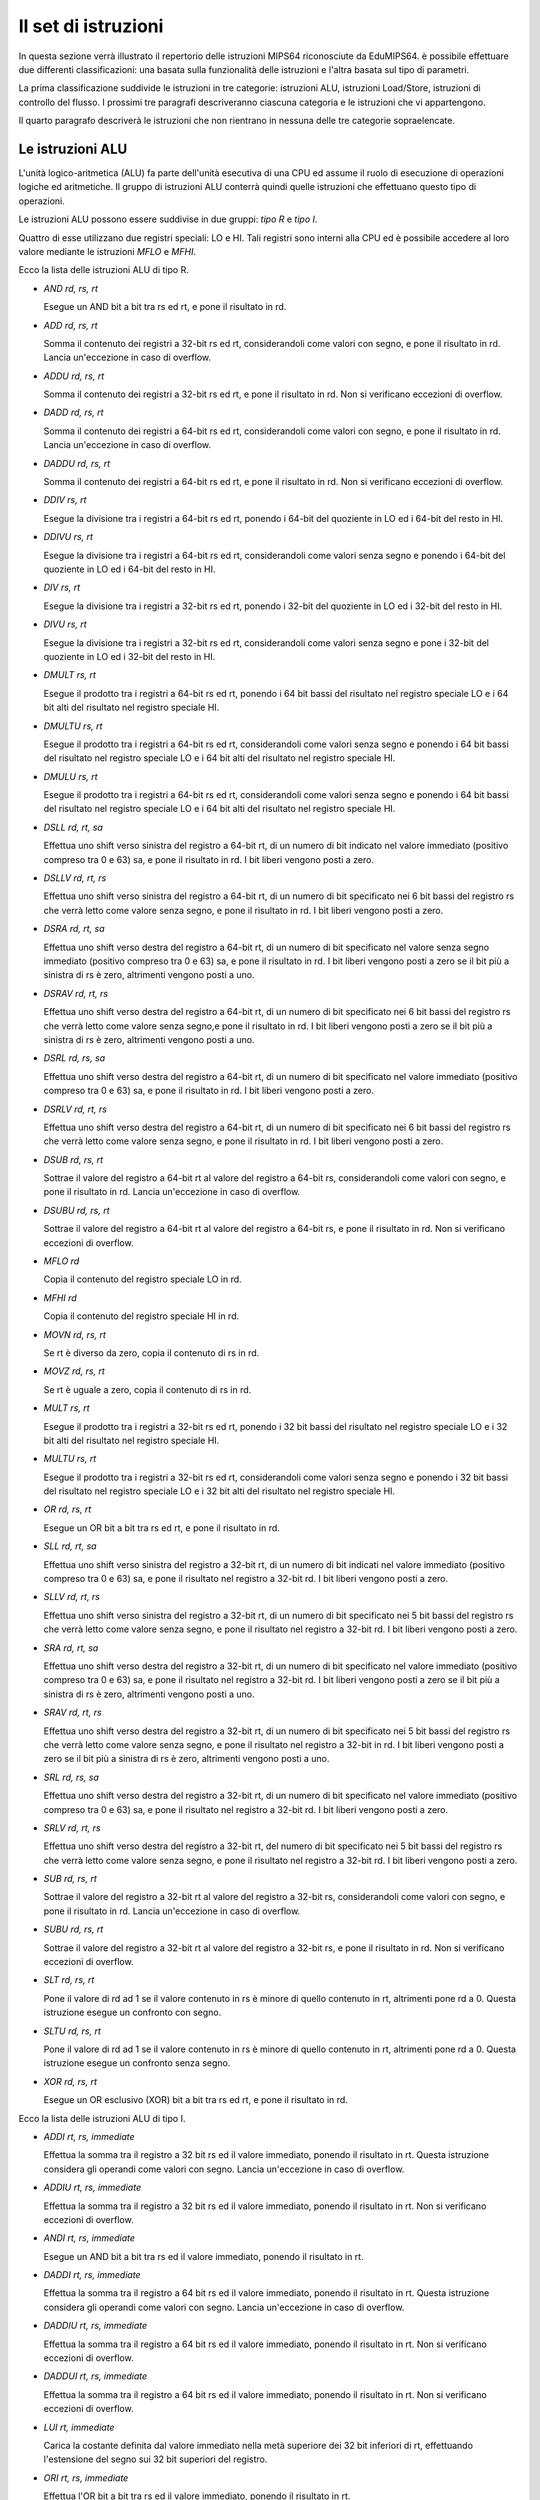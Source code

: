 Il set di istruzioni
====================

In questa sezione verrà illustrato il repertorio delle istruzioni MIPS64
riconosciute da EduMIPS64. è possibile effettuare due differenti
classificazioni: una basata sulla funzionalità delle istruzioni e l'altra
basata sul tipo di parametri.

.. Please refer to Section~\ref{mipsis} for more informations about those
   classifications.

La prima classificazione suddivide le istruzioni in tre categorie: istruzioni
ALU, istruzioni Load/Store, istruzioni di controllo del flusso. I prossimi tre
paragrafi descriveranno ciascuna categoria e le istruzioni che vi
appartengono.

Il quarto paragrafo descriverà le istruzioni che non rientrano in nessuna
delle tre categorie sopraelencate.

.. For a more complete MIPS64 instruction set reference, please refer
   to~\cite{mips-2}.


Le istruzioni ALU
-----------------
L'unità logico-aritmetica (ALU) fa parte dell'unità esecutiva di una
CPU ed assume il ruolo di esecuzione di operazioni logiche ed aritmetiche. Il
gruppo di istruzioni ALU conterrà quindi quelle istruzioni che effettuano
questo tipo di operazioni.

Le istruzioni ALU possono essere suddivise in due gruppi: *tipo R* e
*tipo I*.

Quattro di esse utilizzano due registri speciali: LO e HI. Tali registri sono
interni alla CPU ed è possibile accedere al loro valore mediante le
istruzioni `MFLO` e `MFHI`.

Ecco la lista delle istruzioni ALU di tipo R.

* `AND rd, rs, rt`

  Esegue un AND bit a bit tra rs ed rt, e pone il risultato in rd.

* `ADD rd, rs, rt`

  Somma il contenuto dei registri a 32-bit rs ed rt, considerandoli come
  valori con segno, e pone il risultato in rd.  Lancia un'eccezione in caso di
  overflow.


* `ADDU rd, rs, rt`

  Somma il contenuto dei registri a 32-bit rs ed rt, e pone il risultato in
  rd. Non si verificano eccezioni di overflow.

.. \MISN{}

* `DADD rd, rs, rt`

  Somma il contenuto dei registri a 64-bit rs ed rt, considerandoli come
  valori con segno, e pone il risultato in rd.  Lancia un'eccezione in caso di
  overflow.

* `DADDU rd, rs, rt`

  Somma il contenuto dei registri a 64-bit rs ed rt, e pone il risultato in rd.
  Non si verificano eccezioni di overflow.

.. \MISN{}

* `DDIV rs, rt`

  Esegue la divisione tra i registri a 64-bit rs ed rt, ponendo i 64-bit del
  quoziente in LO ed i 64-bit del resto in HI.

* `DDIVU rs, rt`

  Esegue la divisione tra i registri a 64-bit rs ed rt, considerandoli come
  valori senza segno e ponendo i 64-bit del quoziente in LO ed i 64-bit del
  resto in HI.

* `DIV rs, rt`

  Esegue la divisione tra i registri a 32-bit rs ed rt, ponendo i 32-bit del
  quoziente in LO ed i 32-bit del resto in HI.

* `DIVU rs, rt`

  Esegue la divisione tra i registri a 32-bit rs ed rt, considerandoli come
  valori senza segno e pone i 32-bit del quoziente in LO ed i 32-bit del resto
  in HI.

* `DMULT rs, rt`

  Esegue il prodotto tra i registri a 64-bit rs ed rt, ponendo i 64 bit bassi
  del risultato nel registro speciale LO e i 64 bit alti del risultato nel
  registro speciale HI.

* `DMULTU rs, rt`

  Esegue il prodotto tra i registri a 64-bit rs ed rt, considerandoli come
  valori senza segno e ponendo i 64 bit bassi del risultato nel registro
  speciale LO e i 64 bit alti del risultato nel registro speciale HI.

* `DMULU rs, rt`

  Esegue il prodotto tra i registri a 64-bit rs ed rt, considerandoli come
  valori senza segno e ponendo i 64 bit bassi del risultato nel registro
  speciale LO e i 64 bit alti del risultato nel registro speciale HI.

* `DSLL rd, rt, sa`

  Effettua uno shift verso sinistra del registro a 64-bit rt, di un numero di
  bit indicato nel valore immediato (positivo compreso tra 0 e 63) sa, e pone
  il risultato in rd. I bit liberi vengono posti a zero.

* `DSLLV rd, rt, rs`

  Effettua uno shift verso sinistra del registro a 64-bit rt, di un numero di
  bit specificato nei 6 bit bassi del registro rs che verrà letto come valore
  senza segno, e pone il risultato in rd. I bit liberi vengono posti a zero.

* `DSRA rd, rt, sa`

  Effettua uno shift verso destra del registro a 64-bit rt, di un numero di
  bit specificato nel valore senza segno immediato (positivo compreso tra 0 e
  63) sa, e pone il risultato in rd. I bit liberi vengono posti a zero se il
  bit più a sinistra di rs è zero, altrimenti vengono posti a uno.

* `DSRAV rd, rt, rs`

  Effettua uno shift verso destra del registro a 64-bit rt, di un numero di
  bit specificato nei 6 bit bassi del registro rs che verrà letto come valore
  senza segno,e pone il risultato in rd.  I bit liberi vengono posti a zero se
  il bit più a sinistra di rs è zero, altrimenti vengono posti a uno.

* `DSRL rd, rs, sa`

  Effettua uno shift verso destra del registro a 64-bit rt, di un numero di
  bit specificato nel valore immediato (positivo compreso tra 0 e 63) sa, e
  pone il risultato in rd. I bit liberi vengono posti a zero.

* `DSRLV rd, rt, rs`

  Effettua uno shift verso destra del registro a 64-bit rt, di un numero di
  bit specificato nei 6 bit bassi del registro rs che verrà letto come valore
  senza segno, e pone il risultato in rd. I bit liberi vengono posti a zero.

* `DSUB rd, rs, rt`

  Sottrae il valore del registro a 64-bit rt al valore del registro a 64-bit
  rs, considerandoli come valori con segno, e pone il risultato in rd. Lancia
  un'eccezione in caso di overflow.

* `DSUBU rd, rs, rt`

  Sottrae il valore del registro a 64-bit rt al valore del registro a 64-bit
  rs, e pone il risultato in rd.  Non si verificano eccezioni di overflow.

.. \MISN{}

* `MFLO rd`

  Copia il contenuto del registro speciale LO in rd.

* `MFHI rd`

  Copia il contenuto del registro speciale HI in rd.

* `MOVN rd, rs, rt`

  Se rt è diverso da zero, copia il contenuto di rs in rd.

* `MOVZ rd, rs, rt`

  Se rt è uguale a zero, copia il contenuto di rs in rd.

* `MULT rs, rt`

  Esegue il prodotto tra i registri a 32-bit rs ed rt, ponendo i 32 bit bassi
  del risultato nel registro speciale LO e i 32 bit alti del risultato nel
  registro speciale HI.

* `MULTU rs, rt`

  Esegue il prodotto tra i registri a 32-bit rs ed rt, considerandoli come
  valori senza segno e ponendo i 32 bit bassi del risultato nel registro
  speciale LO e i 32 bit alti del risultato nel registro speciale HI.

* `OR rd, rs, rt`

  Esegue un OR bit a bit tra rs ed rt, e pone il risultato in rd.

* `SLL rd, rt, sa`

  Effettua uno shift verso sinistra del registro a 32-bit rt, di un numero di
  bit indicati nel valore immediato (positivo compreso tra 0 e 63) sa, e pone
  il risultato nel registro a 32-bit rd. I bit liberi vengono posti a zero.

* `SLLV rd, rt, rs`

  Effettua uno shift verso sinistra del registro a 32-bit rt, di un numero di
  bit specificato nei 5 bit bassi del registro rs che verrà letto come
  valore senza segno, e pone il risultato nel registro a 32-bit rd. I bit
  liberi vengono posti a zero.

* `SRA rd, rt, sa`

  Effettua uno shift verso destra del registro a 32-bit rt, di un numero di
  bit specificato nel valore immediato (positivo compreso tra 0 e 63) sa, e
  pone il risultato nel registro a 32-bit rd.  I bit liberi vengono posti a
  zero se il bit più a sinistra di rs è zero, altrimenti vengono posti
  a uno.

* `SRAV rd, rt, rs`

  Effettua uno shift verso destra del registro a 32-bit rt, di un numero di
  bit specificato nei 5 bit bassi del registro rs che verrà letto come
  valore senza segno, e pone il risultato nel registro a 32-bit in rd.  I bit
  liberi vengono posti a zero se il bit più a sinistra di rs è zero,
  altrimenti vengono posti a uno.

* `SRL rd, rs, sa`

  Effettua uno shift verso destra del registro a 32-bit rt, di un numero di
  bit specificato nel valore immediato (positivo compreso tra 0 e 63) sa, e
  pone il risultato nel registro a 32-bit rd. I bit liberi vengono posti a
  zero.

* `SRLV rd, rt, rs`

  Effettua uno shift verso destra del registro a 32-bit rt, del numero di bit
  specificato nei 5 bit bassi del registro rs che verrà letto come valore
  senza segno, e pone il risultato nel registro a 32-bit rd. I bit liberi
  vengono posti a zero.

* `SUB rd, rs, rt`

  Sottrae il valore del registro a 32-bit rt al valore del registro a 32-bit
  rs, considerandoli come valori con segno, e pone il risultato in rd. Lancia
  un'eccezione in caso di overflow.

* `SUBU rd, rs, rt`

  Sottrae il valore del registro a 32-bit rt al valore del registro a 32-bit
  rs, e pone il risultato in rd.
  Non si verificano eccezioni di overflow.

.. \MISN{}

* `SLT rd, rs, rt`

  Pone il valore di rd ad 1 se il valore contenuto in rs è minore di
  quello contenuto in rt, altrimenti pone rd a 0. Questa istruzione esegue un
  confronto con segno.

* `SLTU rd, rs, rt`

  Pone il valore di rd ad 1 se il valore contenuto in rs è minore di
  quello contenuto in rt, altrimenti pone rd a 0. Questa istruzione esegue un
  confronto senza segno.

* `XOR rd, rs, rt`

  Esegue un OR esclusivo (XOR) bit a bit tra rs ed rt, e pone il risultato in
  rd.

Ecco la lista delle istruzioni ALU di tipo I.

* `ADDI rt, rs, immediate`

  Effettua la somma tra il registro a 32 bit rs ed il valore immediato,
  ponendo il risultato in rt.  Questa istruzione considera gli operandi come
  valori con segno.  Lancia un'eccezione in caso di overflow.

* `ADDIU rt, rs, immediate`

  Effettua la somma tra il registro a 32 bit rs ed il valore immediato,
  ponendo il risultato in rt.  Non si verificano eccezioni di overflow.

.. \MISN{}

* `ANDI rt, rs, immediate`

  Esegue un AND bit a bit tra rs ed il valore immediato, ponendo il risultato
  in rt.

* `DADDI rt, rs, immediate`

  Effettua la somma tra il registro a 64 bit rs ed il valore immediato,
  ponendo il risultato in rt.  Questa istruzione considera gli operandi come
  valori con segno.  Lancia un'eccezione in caso di overflow.

* `DADDIU rt, rs, immediate`

  Effettua la somma tra il registro a 64 bit rs ed il valore immediato,
  ponendo il risultato in rt.  Non si verificano eccezioni di overflow.

.. \MISN{}

* `DADDUI rt, rs, immediate`

  Effettua la somma tra il registro a 64 bit rs ed il valore immediato,
  ponendo il risultato in rt.  Non si verificano eccezioni di overflow.

.. \MISN{}
.. \WARN{}

* `LUI rt, immediate`

  Carica la costante definita dal valore immediato nella metà superiore dei 32
  bit inferiori di rt, effettuando l'estensione del segno sui 32 bit superiori
  del registro.

* `ORI rt, rs, immediate`

  Effettua l'OR bit a bit tra rs ed il valore immediato, ponendo il risultato
  in rt.

* `SLTI rt, rs, immediate`

  Pone il valore di rt ad 1 se il valore di rs è minore di quello
  dell'immediato, altrimenti pone rt a 0. Questa operazione effettua un
  confronto con segno.

* `SLTIU rt, rs, immediate`

  Pone il valore di rt ad 1 se il valore di rs è minore di quello
  dell'immediato, altrimenti pone rt a 0. Questa operazione effettua un
  confronto senza segno.

* `XORI rt, rs, immediate`

  Effettua l'OR esclusivo bit a bit tra rs ed il valore immediato, ponendo il
  risultato in rt.

Istruzioni load/store
---------------------
Questa categoria contiene tutte le istruzioni che effettuano trasferimenti di
dati tra i registri e la memoria. Ognuna di esse è espressa nella forma::

    [etichetta] istruzione rt, offset(base)

In base all'utilizzo di un'istruzione load oppure store, rt rappresenterà di
volta in volta il registro sorgente o destinazione; offset è un'etichetta o un
valore immediato e base è un registro.  L'indirizzo è ottenuto sommando al
valore del registro`base` il valore immediato di `offset`.

L'indirizzo specificato deve essere allineato in base al tipo di dato che si
sta trattando.  Le istruzioni di caricamento che terminano con "U" considerano
il contenuto del registro rt come un valore senza segno.

Ecco la lista delle istruzioni di caricamento (LOAD):

* `LB rt, offset(base)`

  Carica il contenuto della cella di memoria all'indirizzo specificato da
  offset e base nel registro rt, considerando tale valore come byte con segno.

* `LBU rt, offset(base)`

  Carica il contenuto della cella di memoria all'indirizzo specificato da
  offset e base nel registro rt, considerando tale valore come byte senza
  segno.

* `LD rt, offset(base)`

  Carica il contenuto della cella di memoria all'indirizzo specificato da
  offset e base nel registro rt, considerando tale valore come una double
  word.

* `LH rt, offset(base)`

  Carica il contenuto della cella di memoria all'indirizzo specificato da
  offset e base nel registro rt, considerando tale valore come una half word
  con segno.

* `LHU rt, offset(base)`

  Carica il contenuto della cella di memoria all'indirizzo specificato da
  offset e base nel registro rt, considerando tale valore come una half word
  senza segno.

* `LW rt, offset(base)`

  Carica il contenuto della cella di memoria all'indirizzo specificato da
  offset e base nel registro rt, considerando tale valore come una word con
  segno.

* `LWU rt, offset(base)`

  Carica il contenuto della cella di memoria all'indirizzo specificato da
  offset e base nel registro rt, considerando tale valore come una word senza
  segno.

Ecco la lista delle istruzioni di memorizzazione (STORE):

* `SB rt, offset(base)`

  Memorizza il contenuto del registro rt nella cella di memoria specificata da
  offset e base, considerando tale valore come un byte.

* `SD rt, offset(base)`

  Memorizza il contenuto del registro rt nella cella di memoria specificata da
  offset e base, considerando tale valore come una double word.

* `SH rt, offset(base)`

  Memorizza il contenuto del registro rt nella cella di memoria specificata da
  offset e base, considerando tale valore come una half word.

* `SW rt, offset(base)`

  Memorizza il contenuto del registro rt nella cella di memoria specificata da
  offset e base, considerando tale valore come una word.

Istruzioni di controllo del flusso
----------------------------------
Le istruzioni di controllo del flusso sono utilizzate per alterare l'ordine
delle istruzioni prelevate dalla CPU nella fase di fetch. è possibile fare una
distinzione tra tali istruzioni: tipo R, tipo I e tipo J.

Tali istruzioni eseguono il salto alla fase di Instruction Decode (ID), ogni
qual volta viene effettuato un fetch inutile. In tal caso, due istruzioni
vengono rimosse dalla pipeline, ed il contatore degli stalli dovuti ai salti
effettuati viene incrementato di due unità.

Ecco la lista delle istruzioni di controllo del flusso di tipo R:

* `JALR rs`

  Pone il contenuto di rs nel program counter, e salva in R31 l'indirizzo
  dell'istruzione che segue l'istruzione JALR, che rappresenta il valore di
  ritorno.

* `JR rs`

  Pone il contenuto di rs nel program counter.

Ed ecco le istruzioni di controllo del flusso di tipo I:

* `B offset`

  Salto incondizionato ad offset.

* `BEQ rs, rt, offset`

  Salta ad offset se rs è uguale ad rt.

* `BEQZ rs, offset`

  Salta ad offset se rs è uguale a zero.

..  \WARN

* `BGEZ rs, offset`

  Effettua un salto relativo al PC ad offset se rs è maggiore di zero.

* `BNE rs, rt, offset`

  Salta ad offset se rs non è uguale ad rt.

* `BNEZ rs, offset`

  Salta ad offset se rs non è uguale a zero.

..  \WARN

Ecco la lista delle istruzioni di controllo del flusso di tipo J:

* `J target`

  Pone il valore immediato nel program counter

* `JAL target`

  Pone il valore immediato nel program counter, e salva in R31 l'indirizzo
  dell'istruzione che segue l'istruzione JAL, che rappresenta il valore di
  ritorno.

L'istruzione `SYSCALL`
----------------------
L'istruzione SYSCALL offre al programmatore un'interfaccia simile a quella
offerta da un sistema operativo, rendendo disponibili sei differenti chiamate
di sistema (system call).

Le system call richiedono che l'indirizzo dei loro parametri sia memorizzato
nel registro R14 ($t6), e pongono il loro valore di ritorno nel registro R1
($at). Tali system call sono il più possibile fedeli alla convenzione POSIX.

`SYSCALL 0 - exit()`
~~~~~~~~~~~~~~~~~~~~
SYSCALL 0 non richiede alcun parametro nè ritorna nulla, semplicemente ferma
il simulatore.

è opportuno notare che se il simulatore non trova SYSCALL 0 nel codice
sorgente, o una qualsiasi istruzione equivalente (HALT  TRAP 0), terminerà
automaticamente alla fine del sorgente.

`SYSCALL 1 - open()`
~~~~~~~~~~~~~~~~~~~~
SYSCALL 1 richiede due parametri: una stringa (che termini con valore zero) che
indica il percorso del file che deve essere aperto, ed una double word
contenente un intero che indica i parametri che devono essere usati per
specificare come aprire il file.

Tale intero può essere costruito sommando i parametri che si vogliono
utilizzare, scelti dalla seguente lista:

* `O_RDONLY (0x01)` Apre il file in modalità sola lettura;
* `O_WRONLY (0x02)` Apre il file in modalità sola scrittura;
* `O_RDWR (0x03)` Apre il file in modalità di lettura/scrittura;
* `O_CREAT (0x04)` Crea il file se non esiste;
* `O_APPEND (0x08)` In modalità di scrittura, aggiunge il testo alla fine del
  file;
* `O_TRUNC (0x08)` In modalità di scrittura, cancella il contenuto del file al
  momento della sua apertura.

È obbligatorio specificare una delle prime tre modalità. La quinta e
la sesta sono esclusive, non è possibile specificare O_APPEND se si
specifica O_TRUNC (e viceversa).Inoltre non si puo' specificare O_CREAT se
si specifica O_RDONLY (oppure O_RDWR).

È possibile specificare una combinazione di modalità semplicemente
sommando i valori interi ad esse associati.  Ad esempio, se si vuole aprire un
file in modalità di sola scrittura ed aggiungere il testo alla fine del
file, si dovrà specificare la modalità 2 + 8 = 10.

Il valore di ritorno delle chiamate di sistema è il nuovo descrittore del
file (file descriptor) associato al file, che potrà essere utilizzato con
le altre chiamate di sistema. Qualora si verifichi un errore, il valore di
ritorno sarà -1.

`SYSCALL 2 - close()`
~~~~~~~~~~~~~~~~~~~~~
SYSCALL 2 richiede solo un parametro, il file descriptor del file che deve
essere chiuso.

Qualora l'operazione termini con successo, SYSCALL 2 ritornerà 0, altrimenti
-1.  Possibili cause di errore sono il tentativo di chiudere un file
inesistente, o di chiudere i file descriptor 0, 1 o 2, che sono associati
rispettivamente allo standard input, allo standard output ed allo standard
error.

`SYSCALL 3 - read()`
~~~~~~~~~~~~~~~~~~~~
SYSCALL 3 richiede tre parametri: il file descriptor da cui leggere,
l'indirizzo nel quale i dati letti dovranno essere copiati, il numero di byte
da leggere.

Se il primo parametro è 0, il simulatore permetterà all'utente di
inserire un valore mediante un'apposita finestra di dialogo.  Se la lunghezza
del valore immesso è maggiore del numero di byte che devono essere letti,
il simulatore mostrerà nuovamente la finestra.

La chiamata di sistema ritorna il numero di byte effettivamente letti, o -1 se
l'operazione di lettura fallisce. Possibili cause di errore sono il tentativo
di leggere da un file inesistente, o di leggere dai file descriptor 1
(standard output) o 2 (standard error), oppure il tentativo di leggere da un
file di sola scrittura.

`SYSCALL 4 - write()`
~~~~~~~~~~~~~~~~~~~~~
SYSCALL 4 richiede tre parametri: il file descriptor su cui scrivere,
l'indirizzo dal quale i dati dovranno essere letti, il numero di byte da
scrivere.

Se il primo parametro è 2 o 3, il simulatore mostrerà la finestra di
input/output dove scriverà i dati letti.

Questa chiamata di sistema ritorna il numero di byte che sono stati scritti, o
-1 se l'operazione di scrittura fallisce.  Possibili cause di errore sono il
tentativo di scrivere su un file inesistente, o sul file descriptor 0
(standard input), oppure il tentativo di scrivere su un file di sola lettura.

`SYSCALL 5 - printf()`
~~~~~~~~~~~~~~~~~~~~~~
SYSCALL 5 richiede un numero variabile di parametri, il primo è la
cosiddetta "format string" o stringa di formato. Nella stringa di formato
possono essere inseriti alcuni segnaposto, descritti nella seguente lista:

* `%s` parametro di tipo stringa;
* `%i` parametro di tipo intero;
* `%d` si comporta come `%i`;
* `%%` carattere `%`

Per ciascuno dei segnaposto `\%s`, `\%d` o `\%i` la SYSCALL 5
si aspetta un parametro, partendo dall'indirizzo del precedente.

Quando la SYSCALL trova un segnaposto per un parametro intero, si aspetta che
il corrispondente parametro sia un valore intero, quando trova un segnaposto
per un parametro stringa, si aspetta come parametro l'indirizzo della stringa
stessa.

Il risultato  visualizzato nella finestra di input/output, ed il numero di
byte scritti posto in R1.

Qualora si verifichi un errore, R1 avrà valore -1.

Altre istruzioni
----------------
In questa sezione sono descritte istruzioni che non rientrano nelle precedenti
categorie.

`BREAK`
~~~~~~~
L'istruzione BREAK solleva un'eccezione che ha l'effetto di fermare
l'esecuzione se il simulatore è in esecuzione. Può essere utilizzata per
il debugging.

`NOP`
~~~~~
L'istruzione NOP non fa nulla, ed è utilizzata per creare pause nel codice
sorgente.

`TRAP`
~~~~~~
L'istruzione TRAP è deprecated, rappresenta un'alternativa all'istruzione
SYSCALL.

`HALT`
~~~~~~
L'istruzione HALT è deprecated, rappresenta un'alternativa all'istruzione
SYSCALL 0, che ferma il simulatore.
